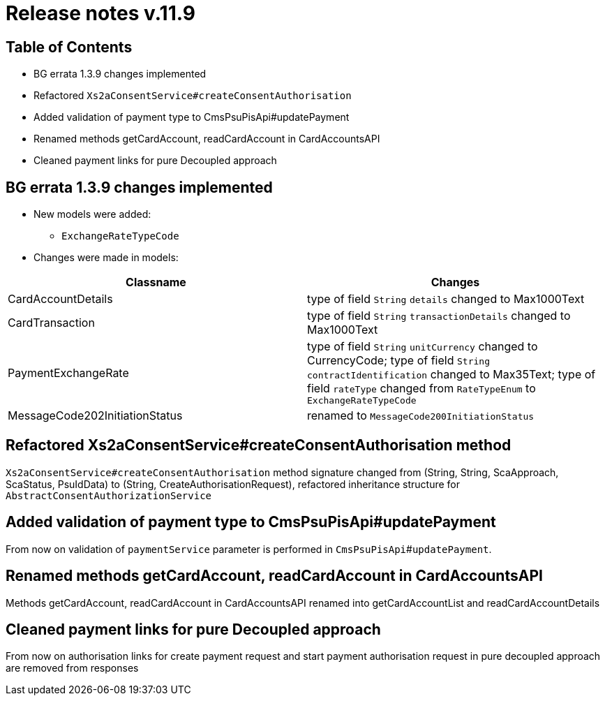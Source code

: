 = Release notes v.11.9

== Table of Contents

* BG errata 1.3.9 changes implemented

* Refactored `Xs2aConsentService#createConsentAuthorisation`

* Added validation of payment type to CmsPsuPisApi#updatePayment

* Renamed methods getCardAccount, readCardAccount in CardAccountsAPI

* Cleaned payment links for pure Decoupled approach

== BG errata 1.3.9 changes implemented

* New models were added:

** `ExchangeRateTypeCode`

* Changes were made in models:
|===
| Classname | Changes

| CardAccountDetails | type of field  `String` `details` changed to Max1000Text
| CardTransaction | type of field  `String` `transactionDetails` changed to Max1000Text
| PaymentExchangeRate | type of field  `String` `unitCurrency` changed to CurrencyCode;
 type of field  `String` `contractIdentification` changed to Max35Text;
 type of field  `rateType` changed from `RateTypeEnum` to `ExchangeRateTypeCode`
| MessageCode202InitiationStatus | renamed to `MessageCode200InitiationStatus`

|===

== Refactored Xs2aConsentService#createConsentAuthorisation method

`Xs2aConsentService#createConsentAuthorisation` method signature changed from
(String, String, ScaApproach, ScaStatus, PsuIdData) to (String, CreateAuthorisationRequest), refactored inheritance structure for `AbstractConsentAuthorizationService`

== Added validation of payment type to CmsPsuPisApi#updatePayment

From now on validation of `paymentService` parameter is performed in `CmsPsuPisApi`#`updatePayment`.

== Renamed methods getCardAccount, readCardAccount in CardAccountsAPI

Methods getCardAccount, readCardAccount in CardAccountsAPI renamed into getCardAccountList and readCardAccountDetails

== Cleaned payment links for pure Decoupled approach

From now on authorisation links for create payment request and start payment authorisation request in pure decoupled
approach are removed from responses
